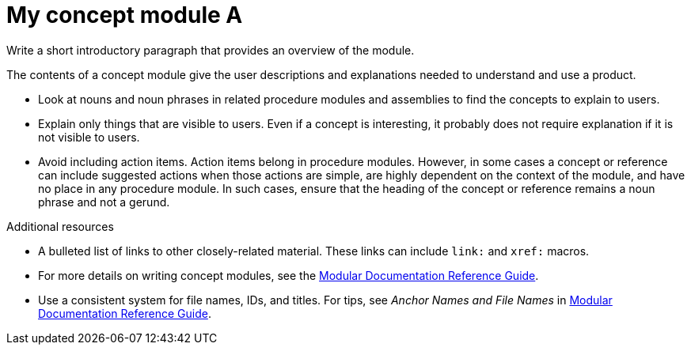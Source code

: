 ////
Base the file name and the ID on the module title. For example:
* file name: con_my-concept-module-a.adoc
* ID: [id="my-concept-module-a_{context}"]
* Title: = My concept module A
////

////
Indicate the module type in one of the following
ways:
Add the prefix con- or con_ to the file name.
Add the following attribute before the module ID:
:_mod-docs-content-type: CONCEPT
////

////
The ID is an anchor that links to the module. Avoid changing it after the module has been published to ensure existing links are not broken.
////

[id="my-concept-module-a_{context}"]

////
The `context` attribute enables module reuse. Every module ID includes {context}, which ensures that the module has a unique ID so you can include it multiple times in the same guide.
////

= My concept module A
////
In the title of concept modules, include nouns or noun phrases that are used in the body text. This helps readers and search engines find the information quickly. Do not start the title of concept modules with a verb. See also _Wording of headings_ in _The IBM Style Guide_.

Be sure to include a line break between the title and the module introduction.
////

[role="_abstract"]
Write a short introductory paragraph that provides an overview of the module.

The contents of a concept module give the user descriptions and explanations needed to understand and use a product.

* Look at nouns and noun phrases in related procedure modules and assemblies to find the concepts to explain to users.
* Explain only things that are visible to users. Even if a concept is interesting, it probably does not require explanation if it is not visible to users.
* Avoid including action items. Action items belong in procedure modules. However, in some cases a concept or reference can include suggested actions when those actions are simple, are highly dependent on the context of the module, and have no place in any procedure module. In such cases, ensure that the heading of the concept or reference remains a noun phrase and not a gerund.


////
Include titles and alternative text descriptions for images.
Alternative text should provide a textual, complete description of the image as a full sentence.
Images should never be the sole means of conveying information and should only supplement the text.
Avoid screenshots or other images that might quickly go out of date and that create a maintenance burden on documentation.
Provide text equivalents for every diagram, image, or other non-text element. Avoid using images of text instead of actual text.
////
//.Image title
//image::image-file.png[A textual representation of the essential information conveyed by the image.]

[role="_additional-resources"]
.Additional resources
////
Optional. Delete if not used.
////
* A bulleted list of links to other closely-related material. These links can include `link:` and `xref:` macros.
* For more details on writing concept modules, see the link:https://github.com/redhat-documentation/modular-docs#modular-documentation-reference-guide[Modular Documentation Reference Guide].
* Use a consistent system for file names, IDs, and titles. For tips, see _Anchor Names and File Names_ in link:https://github.com/redhat-documentation/modular-docs#modular-documentation-reference-guide[Modular Documentation Reference Guide].
